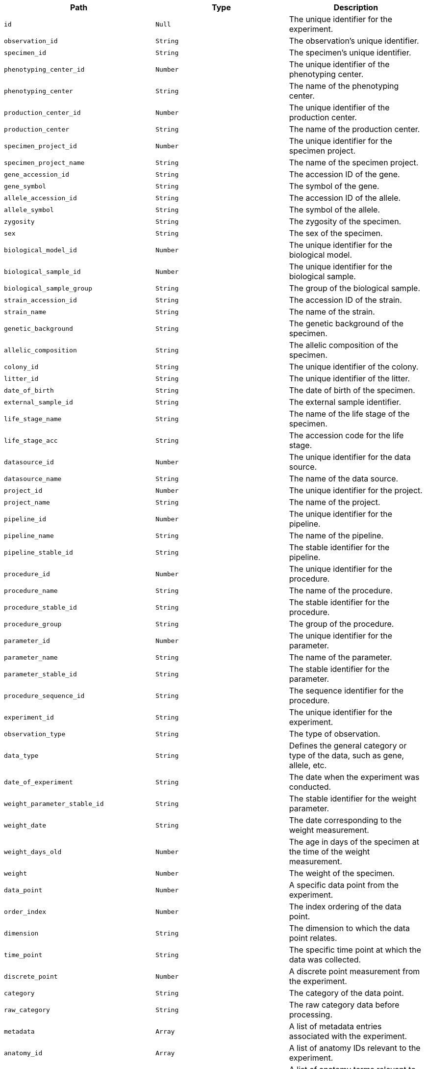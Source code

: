 |===
|Path|Type|Description

|`+id+`
|`+Null+`
|The unique identifier for the experiment.

|`+observation_id+`
|`+String+`
|The observation's unique identifier.

|`+specimen_id+`
|`+String+`
|The specimen's unique identifier.

|`+phenotyping_center_id+`
|`+Number+`
|The unique identifier of the phenotyping center.

|`+phenotyping_center+`
|`+String+`
|The name of the phenotyping center.

|`+production_center_id+`
|`+Number+`
|The unique identifier of the production center.

|`+production_center+`
|`+String+`
|The name of the production center.

|`+specimen_project_id+`
|`+Number+`
|The unique identifier for the specimen project.

|`+specimen_project_name+`
|`+String+`
|The name of the specimen project.

|`+gene_accession_id+`
|`+String+`
|The accession ID of the gene.

|`+gene_symbol+`
|`+String+`
|The symbol of the gene.

|`+allele_accession_id+`
|`+String+`
|The accession ID of the allele.

|`+allele_symbol+`
|`+String+`
|The symbol of the allele.

|`+zygosity+`
|`+String+`
|The zygosity of the specimen.

|`+sex+`
|`+String+`
|The sex of the specimen.

|`+biological_model_id+`
|`+Number+`
|The unique identifier for the biological model.

|`+biological_sample_id+`
|`+Number+`
|The unique identifier for the biological sample.

|`+biological_sample_group+`
|`+String+`
|The group of the biological sample.

|`+strain_accession_id+`
|`+String+`
|The accession ID of the strain.

|`+strain_name+`
|`+String+`
|The name of the strain.

|`+genetic_background+`
|`+String+`
|The genetic background of the specimen.

|`+allelic_composition+`
|`+String+`
|The allelic composition of the specimen.

|`+colony_id+`
|`+String+`
|The unique identifier of the colony.

|`+litter_id+`
|`+String+`
|The unique identifier of the litter.

|`+date_of_birth+`
|`+String+`
|The date of birth of the specimen.

|`+external_sample_id+`
|`+String+`
|The external sample identifier.

|`+life_stage_name+`
|`+String+`
|The name of the life stage of the specimen.

|`+life_stage_acc+`
|`+String+`
|The accession code for the life stage.

|`+datasource_id+`
|`+Number+`
|The unique identifier for the data source.

|`+datasource_name+`
|`+String+`
|The name of the data source.

|`+project_id+`
|`+Number+`
|The unique identifier for the project.

|`+project_name+`
|`+String+`
|The name of the project.

|`+pipeline_id+`
|`+Number+`
|The unique identifier for the pipeline.

|`+pipeline_name+`
|`+String+`
|The name of the pipeline.

|`+pipeline_stable_id+`
|`+String+`
|The stable identifier for the pipeline.

|`+procedure_id+`
|`+Number+`
|The unique identifier for the procedure.

|`+procedure_name+`
|`+String+`
|The name of the procedure.

|`+procedure_stable_id+`
|`+String+`
|The stable identifier for the procedure.

|`+procedure_group+`
|`+String+`
|The group of the procedure.

|`+parameter_id+`
|`+Number+`
|The unique identifier for the parameter.

|`+parameter_name+`
|`+String+`
|The name of the parameter.

|`+parameter_stable_id+`
|`+String+`
|The stable identifier for the parameter.

|`+procedure_sequence_id+`
|`+String+`
|The sequence identifier for the procedure.

|`+experiment_id+`
|`+String+`
|The unique identifier for the experiment.

|`+observation_type+`
|`+String+`
|The type of observation.

|`+data_type+`
|`+String+`
|Defines the general category or type of the data, such as gene, allele, etc.

|`+date_of_experiment+`
|`+String+`
|The date when the experiment was conducted.

|`+weight_parameter_stable_id+`
|`+String+`
|The stable identifier for the weight parameter.

|`+weight_date+`
|`+String+`
|The date corresponding to the weight measurement.

|`+weight_days_old+`
|`+Number+`
|The age in days of the specimen at the time of the weight measurement.

|`+weight+`
|`+Number+`
|The weight of the specimen.

|`+data_point+`
|`+Number+`
|A specific data point from the experiment.

|`+order_index+`
|`+Number+`
|The index ordering of the data point.

|`+dimension+`
|`+String+`
|The dimension to which the data point relates.

|`+time_point+`
|`+String+`
|The specific time point at which the data was collected.

|`+discrete_point+`
|`+Number+`
|A discrete point measurement from the experiment.

|`+category+`
|`+String+`
|The category of the data point.

|`+raw_category+`
|`+String+`
|The raw category data before processing.

|`+metadata+`
|`+Array+`
|A list of metadata entries associated with the experiment.

|`+anatomy_id+`
|`+Array+`
|A list of anatomy IDs relevant to the experiment.

|`+anatomy_term+`
|`+Array+`
|A list of anatomy terms relevant to the experiment.

|`+anatomy_id_term+`
|`+Array+`
|A list combining anatomy IDs and terms.

|`+anatomy_term_synonym+`
|`+Array+`
|A list of synonyms for the anatomy terms.

|`+top_level_anatomy_id+`
|`+Array+`
|A list of top-level anatomy IDs.

|`+top_level_anatomy_term+`
|`+Array+`
|A list of top-level anatomy terms.

|`+top_level_anatomy_term_synonym+`
|`+Array+`
|A list of synonyms for the top-level anatomy terms.

|`+selected_top_level_anatomy_id+`
|`+Array+`
|A list of selected top-level anatomy IDs.

|`+selected_top_level_anatomy_term+`
|`+Array+`
|A list of selected top-level anatomy terms.

|`+selected_top_level_anatomy_term_synonym+`
|`+Array+`
|A list of synonyms for the selected top-level anatomy terms.

|`+intermediate_anatomy_id+`
|`+Array+`
|A list of intermediate anatomy IDs.

|`+intermediate_anatomy_term+`
|`+Array+`
|A list of intermediate anatomy terms.

|`+intermediate_anatomy_term_synonym+`
|`+Array+`
|A list of synonyms for the intermediate anatomy terms.

|`+parent_anatomy_id+`
|`+Array+`
|A list of parent anatomy IDs.

|`+parent_anatomy_term+`
|`+Array+`
|A list of parent anatomy terms.

|`+parent_anatomy_term_synonym+`
|`+Array+`
|A list of synonyms for the parent anatomy terms.

|`+child_anatomy_id+`
|`+Array+`
|A list of child anatomy IDs.

|`+child_anatomy_term+`
|`+Array+`
|A list of child anatomy terms.

|`+child_anatomy_term_synonym+`
|`+Array+`
|A list of synonyms for the child anatomy terms.

|`+download_file_path+`
|`+String+`
|The file path for downloading associated data.

|`+image_link+`
|`+String+`
|A link to an associated image.

|`+file_type+`
|`+String+`
|The file type of the associated data.

|`+increment_value+`
|`+String+`
|An increment value associated with the data.

|`+parameter_association_stable_id+`
|`+Array+`
|A list of stable IDs for parameter associations.

|`+parameter_association_sequence_id+`
|`+Array+`
|A list of sequence IDs for parameter associations.

|`+parameter_association_dim_id+`
|`+Array+`
|A list of dimension IDs for parameter associations.

|`+parameter_association_name+`
|`+Array+`
|A list of names for parameter associations.

|`+parameter_association_value+`
|`+Array+`
|A list of values for parameter associations.

|`+developmental_stage_acc+`
|`+String+`
|The accession code for the developmental stage.

|`+developmental_stage_name+`
|`+String+`
|The name of the developmental stage.

|`+text_value+`
|`+String+`
|A text value associated with the experiment.

|`+sub_term_id+`
|`+Array+`
|A list of sub-term IDs.

|`+sub_term_name+`
|`+Array+`
|A list of sub-term names.

|`+sub_term_description+`
|`+Array+`
|A list of descriptions for the sub-terms.

|`+age_in_days+`
|`+Number+`
|The age in days of the specimen at the time of the experiment.

|`+age_in_weeks+`
|`+Number+`
|The age in weeks of the specimen at the time of the experiment.

|`+metadata_group+`
|`+String+`
|A grouping identifier for the metadata, organizing it into logical groups.

|`+experiment_source_id+`
|`+String+`
|The unique identifier for the source of the experiment data.

|===